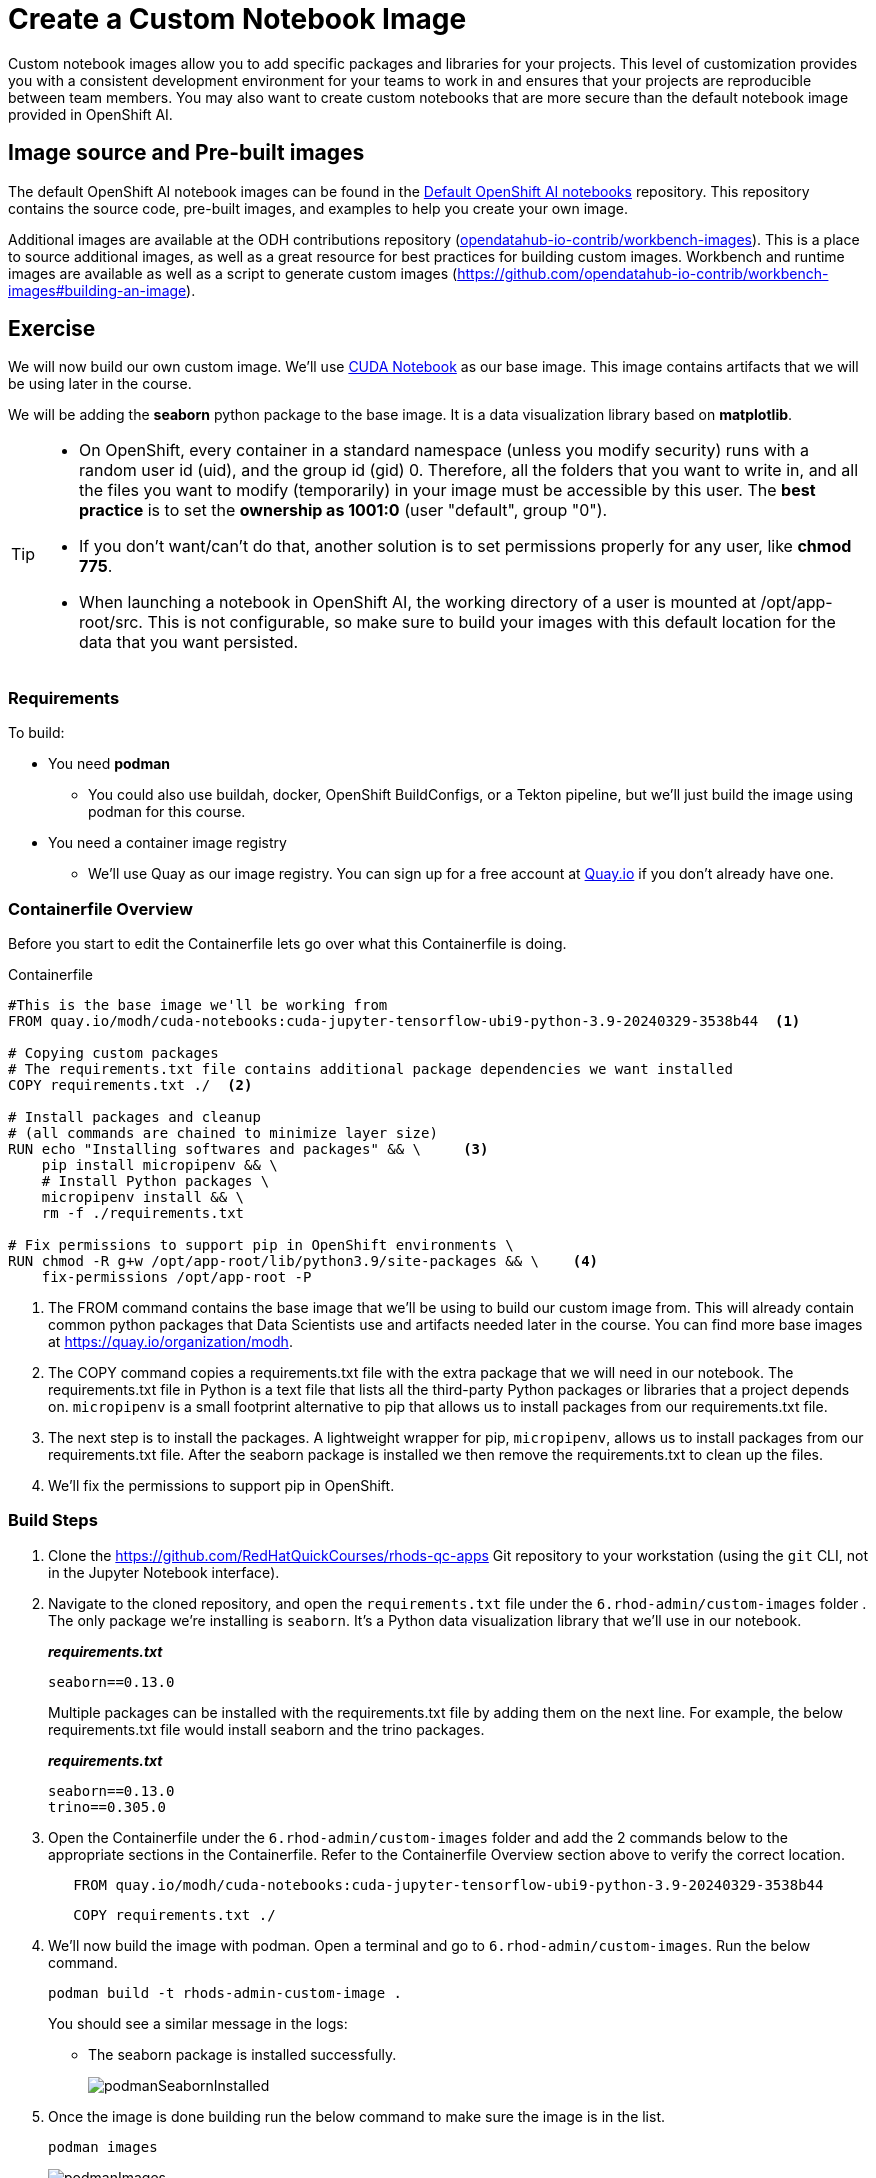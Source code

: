 = Create a Custom Notebook Image

Custom notebook images allow you to add specific packages and libraries for your projects. This level of customization provides you with a consistent development environment for your teams to work in and ensures that your projects are reproducible between team members. You may also want to create custom notebooks that are more secure than the default notebook image provided in OpenShift AI.

== Image source and Pre-built images

The default OpenShift AI notebook images can be found in the https://github.com/red-hat-data-services/notebooks[Default OpenShift AI notebooks] repository. This repository contains the source code, pre-built images, and examples to help you create your own image.

Additional images are available at the ODH contributions repository (https://github.com/opendatahub-io-contrib/workbench-images[opendatahub-io-contrib/workbench-images]). This is a place to source additional images, as well as a great resource for best practices for building custom images. Workbench and runtime images are available as well as a script to generate custom images (https://github.com/opendatahub-io-contrib/workbench-images#building-an-image[]).

== Exercise
We will now build our own custom image. We'll use https://quay.io/modh/cuda-notebooks[CUDA Notebook] as our base image. This image contains artifacts that we will be using later in the course. 

We will be adding the *seaborn* python package to the base image. It is a data visualization library based on *matplotlib*.

[TIP]
====
* On OpenShift, every container in a standard namespace (unless you modify security) runs with a random user id (uid), and the group id (gid) 0. Therefore, all the folders that you want to write in, and all the files you want to modify (temporarily) in your image must be accessible by this user. The *best practice* is to set the *ownership as 1001:0* (user "default", group "0").
* If you don't want/can't do that, another solution is to set permissions properly for any user, like *chmod 775*.
* When launching a notebook in OpenShift AI, the working directory of a user is mounted at /opt/app-root/src. This is not configurable, so make sure to build your images with this default location for the data that you want persisted.
====

=== Requirements
To build:

* You need *podman*
** You could also use buildah, docker, OpenShift BuildConfigs, or a Tekton pipeline, but we'll just build the image using podman for this course.
* You need a container image registry
** We'll use Quay as our image registry. You can sign up for a free account at https://quay.io[Quay.io] if you don't already have one.

=== Containerfile Overview
Before you start to edit the Containerfile lets go over what this Containerfile is doing.

Containerfile::
--
[subs=+quotes]
----
#This is the base image we'll be working from
FROM quay.io/modh/cuda-notebooks:cuda-jupyter-tensorflow-ubi9-python-3.9-20240329-3538b44  <1>

# Copying custom packages
# The requirements.txt file contains additional package dependencies we want installed
COPY requirements.txt ./  <2>

# Install packages and cleanup
# (all commands are chained to minimize layer size)
RUN echo "Installing softwares and packages" && \     <3>
    pip install micropipenv && \
    # Install Python packages \
    micropipenv install && \
    rm -f ./requirements.txt

# Fix permissions to support pip in OpenShift environments \
RUN chmod -R g+w /opt/app-root/lib/python3.9/site-packages && \    <4>
    fix-permissions /opt/app-root -P

----
<1> The FROM command contains the base image that we'll be using to build our custom image from. This will already contain common python packages that Data Scientists use and artifacts needed later in the course. You can find more base images at https://quay.io/organization/modh.

<2> The COPY command copies a requirements.txt file with the extra package that we will need in our notebook. The requirements.txt file in Python is a text file that lists all the third-party Python packages or libraries that a project depends on. `micropipenv` is a small footprint alternative to pip that allows us to install packages from our requirements.txt file.

<3> The next step is to install the packages. A lightweight wrapper for pip, `micropipenv`, allows us to install packages from our requirements.txt file. After the seaborn package is installed we then remove the requirements.txt to clean up the files.

<4> We'll fix the permissions to support pip in OpenShift.
--

=== Build Steps

. Clone the https://github.com/RedHatQuickCourses/rhods-qc-apps Git repository to your workstation (using the `git` CLI, not in the Jupyter Notebook interface).

. Navigate to the cloned repository, and open the `requirements.txt` file under the `6.rhod-admin/custom-images` folder . The only package we're installing is `seaborn`. It's a Python data visualization library that we'll use in our notebook. 
+
*_requirements.txt_*
+
[source, text]
----
seaborn==0.13.0
----
+
Multiple packages can be installed with the requirements.txt file by adding them on the next line. For example, the below requirements.txt file would install seaborn and the trino packages.
+
*_requirements.txt_*
+
[source, text]
----
seaborn==0.13.0
trino==0.305.0
----

. Open the Containerfile under the `6.rhod-admin/custom-images` folder and add the 2 commands below to the appropriate sections in the Containerfile. Refer to the Containerfile Overview section above to verify the correct location. 
+
[source, dockerfile]
----
   FROM quay.io/modh/cuda-notebooks:cuda-jupyter-tensorflow-ubi9-python-3.9-20240329-3538b44
----
+
[source, dockerfile]
----
   COPY requirements.txt ./
----
+
. We'll now build the image with podman. Open a terminal and go to `6.rhod-admin/custom-images`. Run the below command. 
+
[source]
----
podman build -t rhods-admin-custom-image .
----
+
You should see a similar message in the logs:
+
* The seaborn package is installed successfully.
+
image::podmanSeabornInstalled.png[]

. Once the image is done building run the below command to make sure the image is in the list.
+
[source]
----
podman images
----
+
image::podmanImages.png[]
. Login to quay.io so we can push the image you just built up to the quay repository.
+
[source]
----
podman login quay.io
----
. Push the image to your quay repository.
+
[source]
----
podman push rhods-admin-custom-image:latest quay.io/<YOUR_USERNAME>/rhods-admin-custom-image
----

Now you're ready to import your image into OpenShift AI! See the next section to learn how to import your custom image and test it out.



